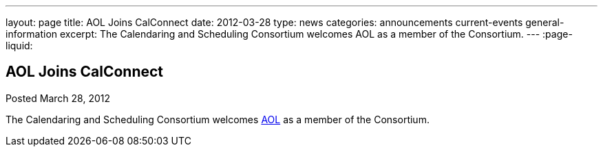 ---
layout: page
title: AOL Joins CalConnect
date: 2012-03-28
type: news
categories: announcements current-events general-information
excerpt: The Calendaring and Scheduling Consortium welcomes AOL as a member of the Consortium. 
---
:page-liquid:

== AOL Joins CalConnect

Posted March 28, 2012 

The Calendaring and Scheduling Consortium welcomes http://www.aol.com[AOL] as a member of the Consortium.

